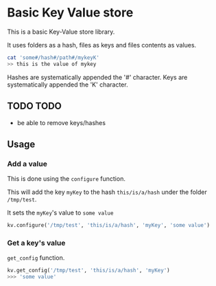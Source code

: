 * Basic Key Value store
This is a basic Key-Value store library.

It uses folders as a hash, files as keys and files contents as values.

#+BEGIN_SRC sh
cat 'some#/hash#/path#/mykeyK'
>> this is the value of mykey
#+END_SRC

Hashes are systematically appended the '#' character.
Keys are systematically appended the 'K' character.
** TODO TODO
- be able to remove keys/hashes
** Usage
*** Add a value
This is done using the =configure= function.

This will add the key =myKey= to the hash =this/is/a/hash= under the folder =/tmp/test=.

It sets the =myKey='s value to =some value=
#+BEGIN_SRC python
kv.configure('/tmp/test', 'this/is/a/hash', 'myKey', 'some value')
#+END_SRC

*** Get a key's value
=get_config= function.

#+BEGIN_SRC python
kv.get_config('/tmp/test', 'this/is/a/hash', 'myKey')
>>> 'some value'
#+END_SRC
